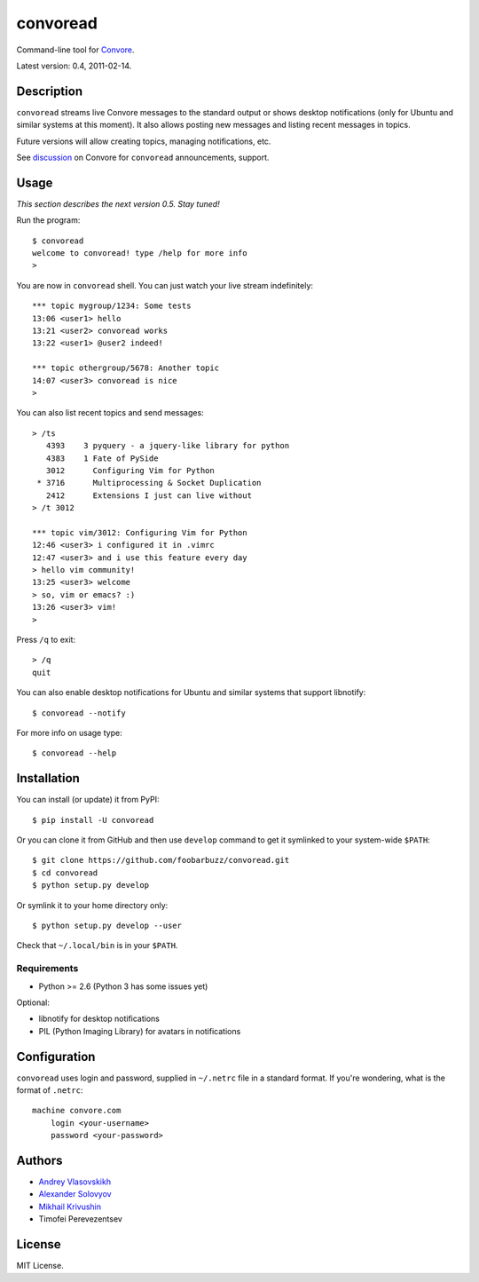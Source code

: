 ===========
 convoread
===========

Command-line tool for `Convore`_.

Latest version: 0.4, 2011-02-14.

.. _Convore: https://convore.com/


Description
-----------

``convoread`` streams live Convore messages to the standard output or shows
desktop notifications (only for Ubuntu and similar systems at this moment). It
also allows posting new messages and listing recent messages in topics.

Future versions will allow creating topics, managing notifications, etc.

See `discussion`_ on Convore for ``convoread`` announcements, support.

.. _discussion: https://convore.com/feedback/convoread-simple-console-client-for-convore/


Usage
-----

*This section describes the next version 0.5. Stay tuned!*

Run the program::

    $ convoread
    welcome to convoread! type /help for more info
    >

You are now in ``convoread`` shell. You can just watch your live stream
indefinitely::

    *** topic mygroup/1234: Some tests
    13:06 <user1> hello
    13:21 <user2> convoread works
    13:22 <user1> @user2 indeed!

    *** topic othergroup/5678: Another topic
    14:07 <user3> convoread is nice
    >

You can also list recent topics and send messages::

    > /ts
       4393    3 pyquery - a jquery-like library for python
       4383    1 Fate of PySide
       3012      Configuring Vim for Python
     * 3716      Multiprocessing & Socket Duplication
       2412      Extensions I just can live without
    > /t 3012

    *** topic vim/3012: Configuring Vim for Python
    12:46 <user3> i configured it in .vimrc
    12:47 <user3> and i use this feature every day
    > hello vim community!
    13:25 <user3> welcome
    > so, vim or emacs? :)
    13:26 <user3> vim!
    >

Press ``/q`` to exit::

    > /q
    quit

You can also enable desktop notifications for Ubuntu and similar systems that
support libnotify::

    $ convoread --notify

For more info on usage type::

    $ convoread --help


Installation
------------

You can install (or update) it from PyPI::

    $ pip install -U convoread

Or you can clone it from GitHub and then use ``develop`` command to get it
symlinked to your system-wide ``$PATH``::

    $ git clone https://github.com/foobarbuzz/convoread.git
    $ cd convoread
    $ python setup.py develop

Or symlink it to your home directory only::

    $ python setup.py develop --user

Check that ``~/.local/bin`` is in your ``$PATH``.


Requirements
~~~~~~~~~~~~

* Python >= 2.6 (Python 3 has some issues yet)

Optional:

* libnotify for desktop notifications
* PIL (Python Imaging Library) for avatars in notifications


Configuration
-------------

``convoread`` uses login and password, supplied in ``~/.netrc`` file in a standard
format. If you're wondering, what is the format of ``.netrc``::

    machine convore.com
        login <your-username>
        password <your-password>


Authors
-------

* `Andrey Vlasovskikh`_
* `Alexander Solovyov`_
* `Mikhail Krivushin`_
* Timofei Perevezentsev

.. _Andrey Vlasovskikh: http://pirx.ru/
.. _Alexander Solovyov: http://piranha.org.ua/
.. _Mikhail Krivushin: http://deepwalker.blogspot.com/


License
-------

MIT License.
